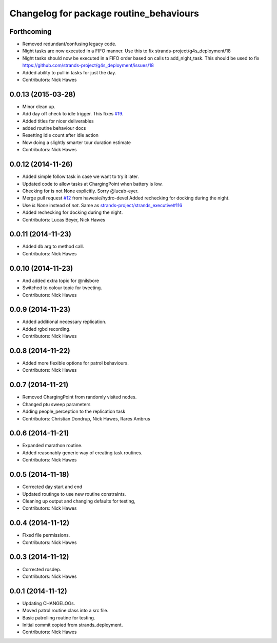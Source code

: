 ^^^^^^^^^^^^^^^^^^^^^^^^^^^^^^^^^^^^^^^^
Changelog for package routine_behaviours
^^^^^^^^^^^^^^^^^^^^^^^^^^^^^^^^^^^^^^^^

Forthcoming
-----------
* Removed redundant/confusing legacy code.
* Night tasks are now executed in a FIFO manner.
  Use this to fix strands-project/g4s_deployment/18
* Night tasks should now be executed in a FIFO order based on calls to add_night_task.
  This should be used to fix https://github.com/strands-project/g4s_deployment/issues/18
* Added ability to pull in tasks for just the day.
* Contributors: Nick Hawes

0.0.13 (2015-03-28)
-------------------
* Minor clean up.
* Add day off check to idle trigger.
  This fixes `#19 <https://github.com/strands-project/strands_executive_behaviours/issues/19>`_.
* Added titles for nicer deliverables
* added routine behaviour docs
* Resetting idle count after idle action
* Now doing a slightly smarter tour duration estimate
* Contributors: Nick Hawes

0.0.12 (2014-11-26)
-------------------
* Added simple follow task in case we want to try it later.
* Updated code to allow tasks at ChargingPoint when battery is low.
* Checking for is not None explicitly. Sorry @lucab-eyer.
* Merge pull request `#12 <https://github.com/strands-project/strands_executive_behaviours/issues/12>`_ from hawesie/hydro-devel
  Added rechecking for docking during the night.
* Use `is None` instead of `not`.
  Same as `strands-project/strands_executive#116 <https://github.com/strands-project/strands_executive/issues/116>`_
* Added rechecking for docking during the night.
* Contributors: Lucas Beyer, Nick Hawes

0.0.11 (2014-11-23)
-------------------
* Added db arg to method call.
* Contributors: Nick Hawes

0.0.10 (2014-11-23)
-------------------
* And added extra topic for @nilsbore
* Switched to colour topic for tweeting.
* Contributors: Nick Hawes

0.0.9 (2014-11-23)
------------------
* Added additional necessary replication.
* Added rgbd recording.
* Contributors: Nick Hawes

0.0.8 (2014-11-22)
------------------
* Added more flexible options for patrol behaviours.
* Contributors: Nick Hawes

0.0.7 (2014-11-21)
------------------
* Removed ChargingPoint from randomly visited nodes.
* Changed ptu sweep parameters
* Adding people_perception to the replication task
* Contributors: Christian Dondrup, Nick Hawes, Rares Ambrus

0.0.6 (2014-11-21)
------------------
* Expanded marathon routine.
* Added reasonably generic way of creating task routines.
* Contributors: Nick Hawes

0.0.5 (2014-11-18)
------------------
* Corrected day start and end
* Updated routinge to use new routine constraints.
* Cleaning up output and changing defaults for testing,
* Contributors: Nick Hawes

0.0.4 (2014-11-12)
------------------
* Fixed file permissions.
* Contributors: Nick Hawes

0.0.3 (2014-11-12)
------------------
* Corrected rosdep.
* Contributors: Nick Hawes

0.0.1 (2014-11-12)
------------------

* Updating CHANGELOGs.
* Moved patrol routine class into a src file.
* Basic patrolling routine for testing.
* Initial commit copied from strands_deployment.
* Contributors: Nick Hawes
